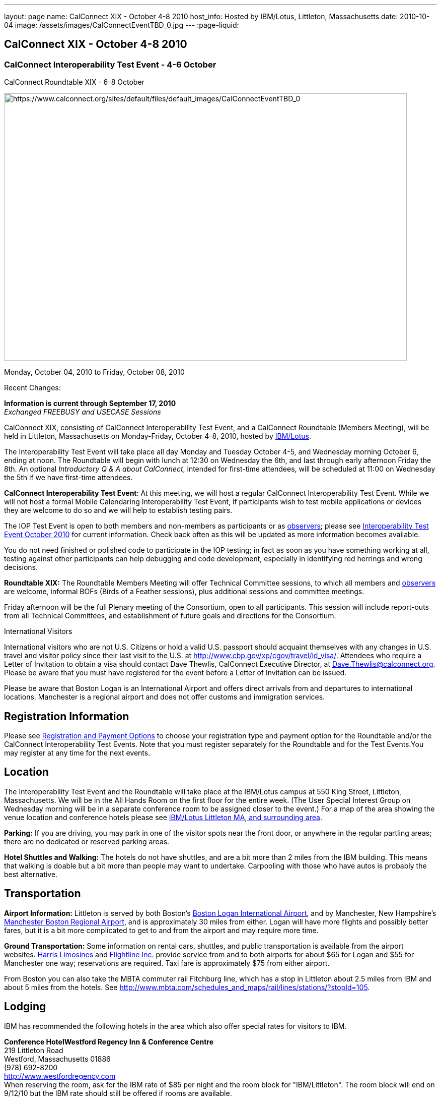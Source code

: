 ---
layout: page
name: CalConnect XIX - October 4-8 2010
host_info: Hosted by IBM/Lotus, Littleton, Massachusetts
date: 2010-10-04
image: /assets/images/CalConnectEventTBD_0.jpg
---
:page-liquid:

== CalConnect XIX - October 4-8 2010

=== CalConnect Interoperability Test Event - 4-6 October +
CalConnect Roundtable XIX - 6-8 October

[[intro]]
image:{{'/assets/images/CalConnectEventTBD_0.jpg' | relative_url }}[https://www.calconnect.org/sites/default/files/default_images/CalConnectEventTBD_0,width=800,height=530]

Monday, October 04, 2010 to Friday, October 08, 2010

Recent Changes:

*Information is current through September 17, 2010* +
_Exchanged FREEBUSY and USECASE Sessions_

CalConnect XIX, consisting of CalConnect Interoperability Test Event, and a CalConnect Roundtable (Members Meeting), will be held in Littleton, Massachusetts on Monday-Friday, October 4-8, 2010, hosted by http://www.ibm.com[IBM/Lotus].

The Interoperability Test Event will take place all day Monday and Tuesday October 4-5, and Wednesday morning October 6, ending at noon. The Roundtable will begin with lunch at 12:30 on Wednesday the 6th, and last through early afternoon Friday the 8th. An optional __Introductory Q & A about CalConnect__, intended for first-time attendees, will be scheduled at 11:00 on Wednesday the 5th if we have first-time attendees.

*CalConnect Interoperability Test Event*: At this meeting, we will host a regular CalConnect Interoperability Test Event. While we will not host a formal Mobile Calendaring Interoperability Test Event, if participants wish to test mobile applications or devices they are welcome to do so and we will help to establish testing pairs.

The IOP Test Event is open to both members and non-members as participants or as http://calconnect.org/observer.shtml[observers]; please see http://calconnect.org/iop1010.shtml[Interoperability Test Event October 2010] for current information. Check back often as this will be updated as more information becomes available.

You do not need finished or polished code to participate in the IOP testing; in fact as soon as you have something working at all, testing against other participants can help debugging and code development, especially in identifying red herrings and wrong decisions.

*Roundtable XIX:* The Roundtable Members Meeting will offer Technical Committee sessions, to which all members and http://calconnect.org/observer.shtml[observers] are welcome, informal BOFs (Birds of a Feather sessions), plus additional sessions and committee meetings.

Friday afternoon will be the full Plenary meeting of the Consortium, open to all participants. This session will include report-outs from all Technical Committees, and establishment of future goals and directions for the Consortium.

International Visitors

International visitors who are not U.S. Citizens or hold a valid U.S. passport should acquaint themselves with any changes in U.S. travel and visitor policy since their last visit to the U.S. at http://www.cbp.gov/xp/cgov/travel/id_visa/[]. Attendees who require a Letter of Invitation to obtain a visa should contact Dave Thewlis, CalConnect Executive Director, at mailto:dave.thewlis@calconnect.org[Dave.Thewlis@calconnect.org]. Please be aware that you must have registered for the event before a Letter of Invitation can be issued.

Please be aware that Boston Logan is an International Airport and offers direct arrivals from and departures to international locations. Manchester is a regional airport and does not offer customs and immigration services.

[[registration]]
== Registration Information

Please see http://calconnect.org/regtypes.shtml[Registration and Payment Options] to choose your registration type and payment option for the Roundtable and/or the CalConnect Interoperability Test Events. Note that you must register separately for the Roundtable and for the Test Events.You may register at any time for the next events.

[[location]]
== Location

The Interoperability Test Event and the Roundtable will take place at the IBM/Lotus campus at 550 King Street, Littleton, Massachusetts. We will be in the All Hands Room on the first floor for the entire week. (The User Special Interest Group on Wednesday morning will be in a separate conference room to be assigned closer to the event.) For a map of the area showing the venue location and conference hotels please see http://maps.google.com/maps/ms?ie=UTF8&hl=en&msa=0&msid=105447925503204780687.00048c79498f5b8f9ccd2&ll=42.560225,-71.456881&spn=0.04672,0.132093&z=14[IBM/Lotus Littleton MA, and surrounding area].

*Parking:* If you are driving, you may park in one of the visitor spots near the front door, or anywhere in the regular partling areas; there are no dedicated or reserved parking areas.

*Hotel Shuttles and Walking:* The hotels do not have shuttles, and are a bit more than 2 miles from the IBM building. This means that walking is doable but a bit more than people may want to undertake. Carpooling with those who have autos is probably the best alternative.

[[transportation]]
== Transportation

*Airport Information:* Littleton is served by both Boston's http://www.massport.com/logan/[Boston Logan International Airport], and by Manchester, New Hampshire's http://calconnect.org/www.flymanchester.com[Manchester Boston Regional Airport], and is approximately 30 miles from either. Logan will have more flights and possibly better fares, but it is a bit more complicated to get to and from the airport and may require more time.

*Ground Transportation:* Some information on rental cars, shuttles, and public transportation is available from the airport websites. http://www.harrislimousines.com/home/[Harris Limosines] and http://www.flightlineinc.com/[Flightline Inc.] provide service from and to both airports for about $65 for Logan and $55 for Manchester one way; reservations are required. Taxi fare is approximately $75 from either airport.

From Boston you can also take the MBTA commuter rail Fitchburg line, which has a stop in Littleton about 2.5 miles from IBM and about 5 miles from the hotels. See http://www.mbta.com/schedules_and_maps/rail/lines/stations/?stopId=105[].

[[lodging]]
== Lodging

IBM has recommended the following hotels in the area which also offer special rates for visitors to IBM.

**Conference Hotel***Westford Regency Inn & Conference Centre* +
219 Littleton Road +
Westford, Massachusetts 01886 +
(978) 692-8200 +
http://www.westfordregency.com +
When reserving the room, ask for the IBM rate of $85 per night and the room block for "IBM/Littleton". The room block will end on 9/12/10 but the IBM rate should still be offered if rooms are available.

+
*Residence Inn Boston Westford* +
7 Lan Drive +
Westford, Massachusetts 01886 +
(978) 392-1407 +
http://www.marriott.com/hotels/travel/bosrw-residence-inn-boston-westford/ +
When reserving the room, ask for the IBM rate of $82 per night. Mention that you are with CalConnect as a block of rooms has been reserved for us. The room block will end on 9/3/10 but the IBM rate should still be offered if rooms are available.

*Hampton Inn & Suites* +
9 Nixon Road +
Westford, Massachusetts 01886 +
(978) 392-1555 +
http://hamptoninn.hilton.com/en/hp/hotels/index.jhtml?ctyhocn=BOSWFHX +
When reserving the room, ask for the IBM rate of $85 per night. Mention that you are with CalConnect as a block of rooms has been reserved for us. The room block will expire in early September but the IBM rate should still be offered if rooms are available.

[[test-schedule]]
== Test Event Schedule

The IOP Test Event begins at 0800 Monday morning and runs all day Monday and Tuesday, plus Wednesday morning. The Roundtable begins with lunch on Wednesday and runs until early afternoon on Friday.

A downloadable iCalendar.ics file with the entire schedule is also available for download or subscription; please see the links at the top of this page.

[cols=3]
|===
3+.<| *CALCONNECT INTEROPERABILITY TEST EVENT*

.<a| *Monday 4 October* +
0800-0830 Opening Breakfast +
0830-1000 Testing +
1000-1030 Break +
1030-1230 Testing +
1230-1330 Lunch +
1330-1530 Testing +
1530-1600 Break +
1600-1800 BOF: Scheduling/Rescheduling Recurring Eventrs +
1600-1800 Testing

1900-2100 IOP Test Dinner +
_http://www.indiapalacenh.com[India Palace]_ +
313 Littleton Rd, Chelmsford, MA
.<a| *Tuesday 5 October* +
0800-0830 Breakfast +
0830-1000 Testing +
1000-1030 Break +
1030-1230 Testing +
1230-1330 Lunch +
1330-1430 BOF: Enhanced CalDAV Queries +
1430-1530 BOF: Content Negotiation in CalDAV/CardDAV +
1330-1530 Testing +
1530-1600 Break +
1600-1800 Testing
.<a| *Wednesday 6 October* +
0800-0830 Breakfast +
0830-1000 Testing +
1000-1030 Break +
1030-1200 Testing +
1200-1230 Wrap-up +
1230 End of IOP Testing

1230-1330 Lunch/Opening^1^

|===



[[conference-schedule]]
== Conference Schedule

The IOP Test Event begins at 0800 Monday morning and runs all day Monday and Tuesday, plus Wednesday morning. The Roundtable begins with lunch on Wednesday and runs until early afternoon on Friday.

A downloadable iCalendar.ics file with the entire schedule is also available for download or subscription; please see the links at the top of this page.

[cols=3]
|===
3+.<| *ROUNDTABLE XIX*

3+.<|
.<a| *Wednesday 6 October* +
1000-1200 User Special Interest Group^2^ +
1100-1200 Introduction to CalConnect^3^ +
1230-1330 Lunch/Opening +
1315-1330 IOP Test Report +
1330-1430 TC FREEBUSY +
1430-1530 TC RESOURCE +
1530-1545 Break +
1545-1700 TC XML +
1700-1800 IBM: Calendaring Overview; Engineers Q&A

1830-2030 Welcome Reception^4^ +
_http://westfordregency.com[Westford Regency, Hildreth Room]_ +
219 Littleton Road, Westford, MA
.<a| *Thursday 7 October* +
0800-0830 Breakfast +
0830-0930 CalEco Task Force Presentation +
0930-1100 TC DSI +
1100-1130 Break +
1130-1230 TC EVENTPUB +
1230-1330 Lunch +
1330-1500 TC CALDAV +
1500-1600 TC iSCHEDULE +
1600-1630 Break +
1630-1800 Steering Committee^5^

1930-2130 Group Dinner^6^ +
_http://www.westfordgrille.com[Westford Grille]_ +
142 Littleton Road, Westford, MA
.<a| *Friday 8 October* +
0800-0830 Breakfast +
0830-0930 TC MOBILE +
0930-1030 TC USECASE +
1030-1100 Break +
1100-1200 TC TIMEZONE +
1200-1230 TC Wrapup +
1230-1330 Working Lunch +
1230-1400 CalConnect Plenary Session +
1400 Close of Meeting

3+|
3+.<a| +
^1^The Wednesday lunch is for all participants in the IOP Test Events and/or Roundtable +
^2^The User Special Interest Group will meet in a separate room to be identified later. +
^3^The Introduction to CalConnect is an optional informal Q&A session for new attendees (observers or new member representatives) +
^4^All Roundtable and/or IOP Test Events participants are invited to the Wednesday evening reception +
^5^Member reprsentatives not on the Steering Committee are invited to attend the SC meeting. This meeting is closed to Observers +
^6^All Roundtable participants are invited to the group dinner on Thursday

Breakfast, lunch, and morning and afternoon breaks will be served to all participants in the Roundtable and the IOP test events and are included in your registration fees.

|===
+
[[agendas]]
==== Topical Agendas:

[cols=2]
|===
.<a| +
*IBM Host Session* Wed 1700-1800 +
Calendaring Oveview +
Q&A with IBM Engineers

*TC CALDAV* Thu 1330-1500 +
1. Overview +
1.1 Charter +
2. Progress and Status Update +
2.1 IETF +
2.2 CalConnect +
3. Open Discussions +
3.1 Distributed Deployments +
3.2 Managed Attachments +
3.3 Attendee Modifications +
3.4 Extended Queries +
3.5 Shared Calendars +
4. Moving Forward +
4.1 Plan of Action +
4.2 Next Conference Calls

*TC DSI* Thu 0930-1100 +
1. Review charter +
2. Roadmap for the effort +
3. Progress so far on the icon +
4. Next steps: user experience design +
5. Discussion: How do we... +
5.1 move forward on the icon design? +
5.2 convince vendors to use our ideas? +
6. Recruiting and call schedule

*TC EVENTPUB* Wed 1130-1130 +
1. Synposis +
2. General discussion & update +
3. Goals for next Roundtable +
4. How to find us & participate +
5. Q & A

*TC FREEBUSY* Fri 0930-1030 +
1. History +
2. Presentation of VPOLL Interaction +
3. Questions +
4. Next Conference Calls

*TC IOPTEST* Wed 1315-1330 +
Review of IOP test participant findings
.<a| +
*TC iSCHEDULE* Thu 1500-1600 +
1. Overview +
1.1 Charter +
2. Progress and Status Update +
2. Open Discussions +
2.1 DomainKeys Identified Mail +
3. Moving Forward +
3.1 Plan of Action +
3.2 Next Conference Calls

*TC MOBILE* Fri 0830-0930 +
1. Update on TC activities +
2. Feedback from Mobile Calendaring IOP Test Event +
3. Reportout on published Test Report document +
4. Planning for Mobile Calendaring IOP Test Event in February +
5. Outreach efforts +
6. Call for new Chair for TC MOBILE +
7. Next TC call

*TC RESOURCE* Wed 1430-1530 +
1. TC Charter +
2. Status of draft "Schema for representing calendar resources" +
2.1 Draft implementations - Issues & Resolutions +
2.2 Discovery of resources +
2.3 Presentation of Apple's Principal Search Solution to discover resources +
3.Call for Participation & Next Call Details

*TC TIMEZONE* Fri 1100-1200 +
1. Report on Olson issues +
2. Unresolved issues with XML format +
3. State of implementations +
4. Discuss pass by reference and specifically etags +
5. Questions +
6. Next call

*TC USECASE* Wed 1330-1430 +
1. Usecases for iSchedule +
2. Discuss Glossary Revision

*TC XML* Wed 1545-1700 +
1. Report on progress of xCal through IETF +
2. Report on CalWS-REST +
3. Next steps +
4, Next call

|===


==== Scheduled BOFs
Requests for BOF sessions can be made at the Wednesday opening and known BOFs will be scheduled at that time. However spontaneous BOF sessions are welcome to be called at BOF session time during the Roundtable. +
